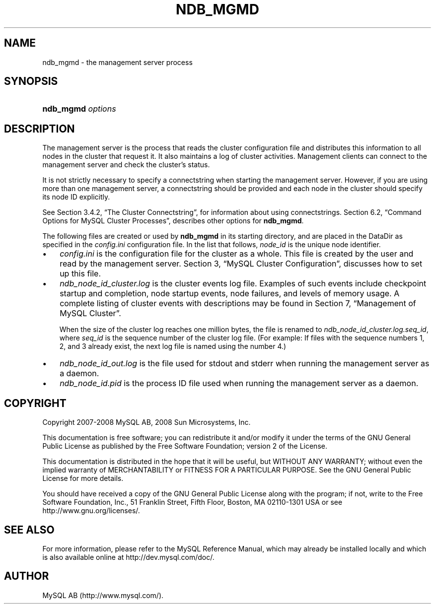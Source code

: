 .\"     Title: \fBndb_mgmd\fR
.\"    Author: 
.\" Generator: DocBook XSL Stylesheets v1.70.1 <http://docbook.sf.net/>
.\"      Date: 11/14/2008
.\"    Manual: MySQL Database System
.\"    Source: MySQL 5.1
.\"
.TH "\fBNDB_MGMD\fR" "8" "11/14/2008" "MySQL 5.1" "MySQL Database System"
.\" disable hyphenation
.nh
.\" disable justification (adjust text to left margin only)
.ad l
.SH "NAME"
ndb_mgmd \- the management server process
.SH "SYNOPSIS"
.HP 17
\fBndb_mgmd \fR\fB\fIoptions\fR\fR
.SH "DESCRIPTION"
.PP
The management server is the process that reads the cluster configuration file and distributes this information to all nodes in the cluster that request it. It also maintains a log of cluster activities. Management clients can connect to the management server and check the cluster's status.
.PP
It is not strictly necessary to specify a connectstring when starting the management server. However, if you are using more than one management server, a connectstring should be provided and each node in the cluster should specify its node ID explicitly.
.PP
See
Section\ 3.4.2, \(lqThe Cluster Connectstring\(rq, for information about using connectstrings.
Section\ 6.2, \(lqCommand Options for MySQL Cluster Processes\(rq, describes other options for
\fBndb_mgmd\fR.
.PP
The following files are created or used by
\fBndb_mgmd\fR
in its starting directory, and are placed in the
DataDir
as specified in the
\fIconfig.ini\fR
configuration file. In the list that follows,
\fInode_id\fR
is the unique node identifier.
.TP 3n
\(bu
\fIconfig.ini\fR
is the configuration file for the cluster as a whole. This file is created by the user and read by the management server.
Section\ 3, \(lqMySQL Cluster Configuration\(rq, discusses how to set up this file.
.TP 3n
\(bu
\fIndb_\fR\fI\fInode_id\fR\fR\fI_cluster.log\fR
is the cluster events log file. Examples of such events include checkpoint startup and completion, node startup events, node failures, and levels of memory usage. A complete listing of cluster events with descriptions may be found in
Section\ 7, \(lqManagement of MySQL Cluster\(rq.
.sp
When the size of the cluster log reaches one million bytes, the file is renamed to
\fIndb_\fR\fI\fInode_id\fR\fR\fI_cluster.log.\fR\fI\fIseq_id\fR\fR, where
\fIseq_id\fR
is the sequence number of the cluster log file. (For example: If files with the sequence numbers 1, 2, and 3 already exist, the next log file is named using the number
4.)
.TP 3n
\(bu
\fIndb_\fR\fI\fInode_id\fR\fR\fI_out.log\fR
is the file used for
stdout
and
stderr
when running the management server as a daemon.
.TP 3n
\(bu
\fIndb_\fR\fI\fInode_id\fR\fR\fI.pid\fR
is the process ID file used when running the management server as a daemon.
.SH "COPYRIGHT"
.PP
Copyright 2007\-2008 MySQL AB, 2008 Sun Microsystems, Inc.
.PP
This documentation is free software; you can redistribute it and/or modify it under the terms of the GNU General Public License as published by the Free Software Foundation; version 2 of the License.
.PP
This documentation is distributed in the hope that it will be useful, but WITHOUT ANY WARRANTY; without even the implied warranty of MERCHANTABILITY or FITNESS FOR A PARTICULAR PURPOSE. See the GNU General Public License for more details.
.PP
You should have received a copy of the GNU General Public License along with the program; if not, write to the Free Software Foundation, Inc., 51 Franklin Street, Fifth Floor, Boston, MA 02110\-1301 USA or see http://www.gnu.org/licenses/.
.SH "SEE ALSO"
For more information, please refer to the MySQL Reference Manual,
which may already be installed locally and which is also available
online at http://dev.mysql.com/doc/.
.SH AUTHOR
MySQL AB (http://www.mysql.com/).
